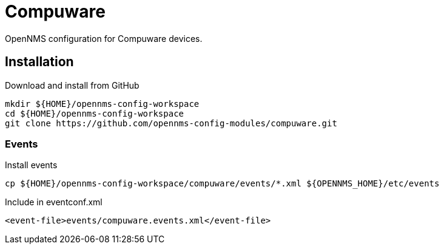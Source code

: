 = Compuware

OpenNMS configuration for Compuware devices.

== Installation

.Download and install from GitHub
[source, bash]
----
mkdir ${HOME}/opennms-config-workspace
cd ${HOME}/opennms-config-workspace
git clone https://github.com/opennms-config-modules/compuware.git
----

=== Events

.Install events
[source, bash]
----
cp ${HOME}/opennms-config-workspace/compuware/events/*.xml ${OPENNMS_HOME}/etc/events
----

.Include in eventconf.xml
[source, xml]
----
<event-file>events/compuware.events.xml</event-file>
----